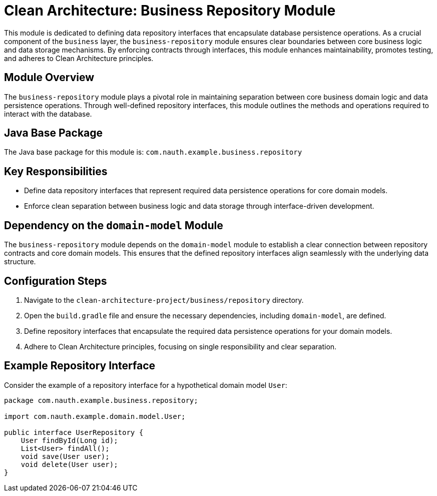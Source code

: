 = Clean Architecture: Business Repository Module

This module is dedicated to defining data repository interfaces that encapsulate database persistence operations. As a crucial component of the `business` layer, the `business-repository` module ensures clear boundaries between core business logic and data storage mechanisms. By enforcing contracts through interfaces, this module enhances maintainability, promotes testing, and adheres to Clean Architecture principles.

== Module Overview

The `business-repository` module plays a pivotal role in maintaining separation between core business domain logic and data persistence operations. Through well-defined repository interfaces, this module outlines the methods and operations required to interact with the database.

== Java Base Package

The Java base package for this module is: `com.nauth.example.business.repository`

== Key Responsibilities

- Define data repository interfaces that represent required data persistence operations for core domain models.
- Enforce clean separation between business logic and data storage through interface-driven development.

== Dependency on the `domain-model` Module

The `business-repository` module depends on the `domain-model` module to establish a clear connection between repository contracts and core domain models. This ensures that the defined repository interfaces align seamlessly with the underlying data structure.

== Configuration Steps

1. Navigate to the `clean-architecture-project/business/repository` directory.
2. Open the `build.gradle` file and ensure the necessary dependencies, including `domain-model`, are defined.
3. Define repository interfaces that encapsulate the required data persistence operations for your domain models.
4. Adhere to Clean Architecture principles, focusing on single responsibility and clear separation.


== Example Repository Interface

Consider the example of a repository interface for a hypothetical domain model `User`:

```java
package com.nauth.example.business.repository;

import com.nauth.example.domain.model.User;

public interface UserRepository {
    User findById(Long id);
    List<User> findAll();
    void save(User user);
    void delete(User user);
}
```